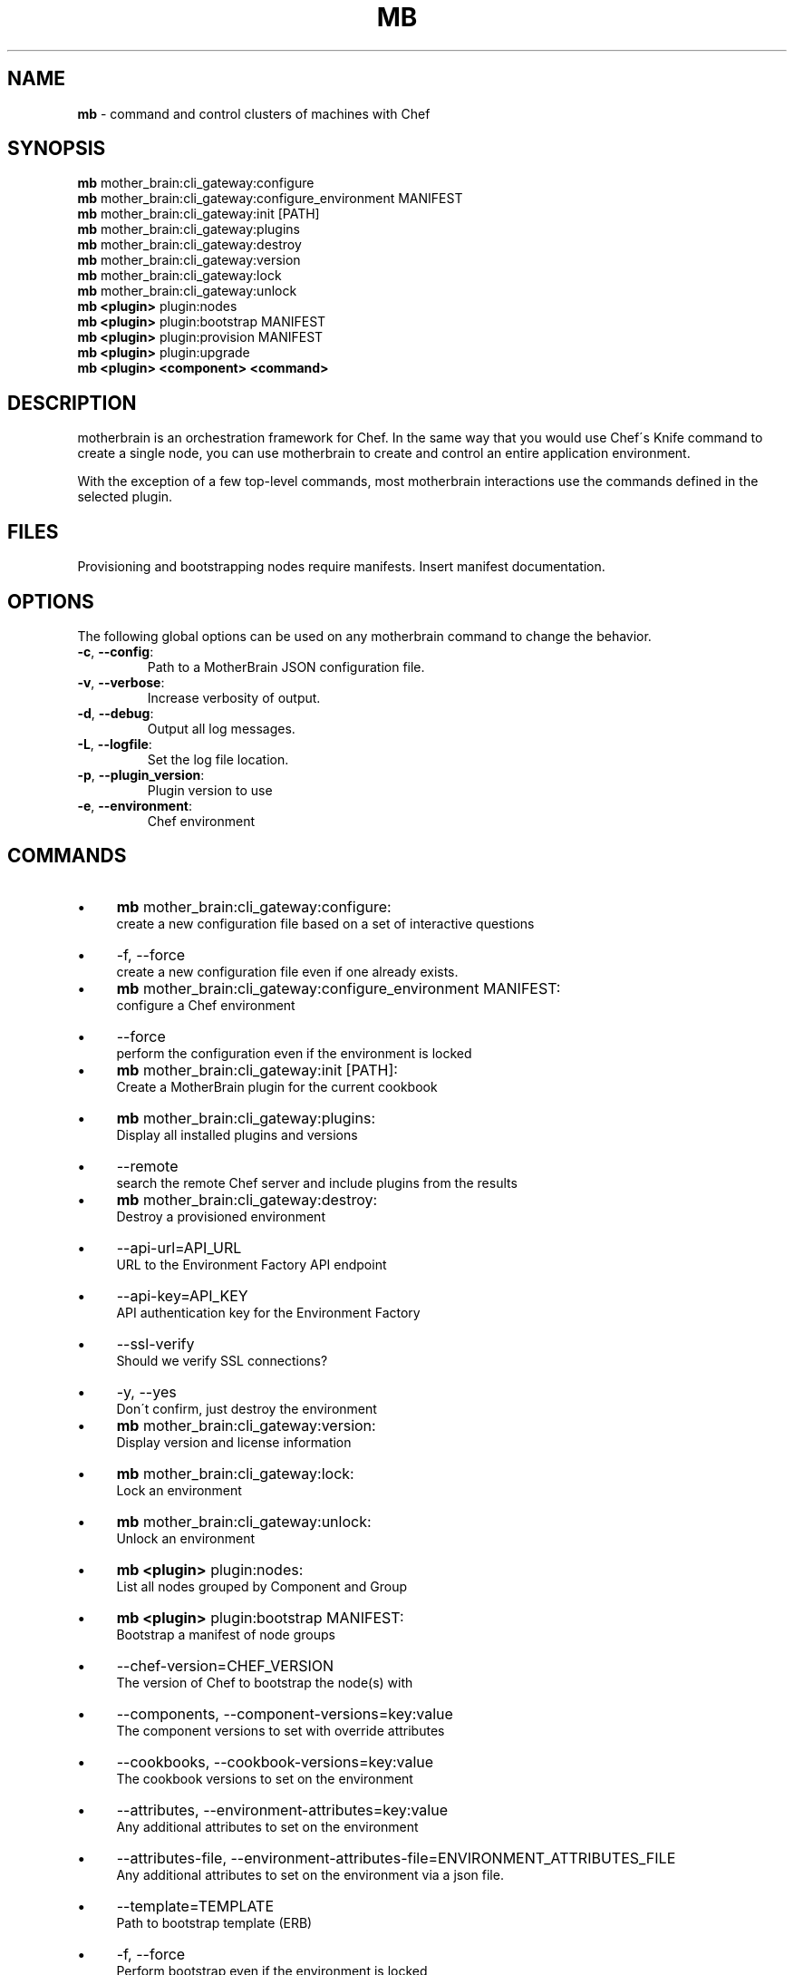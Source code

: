 .\" generated with Ronn/v0.7.3
.\" http://github.com/rtomayko/ronn/tree/0.7.3
.
.TH "MB" "1" "May 2013" "" ""
.
.SH "NAME"
\fBmb\fR \- command and control clusters of machines with Chef
.
.SH "SYNOPSIS"
\fBmb\fR mother_brain:cli_gateway:configure
.
.br
\fBmb\fR mother_brain:cli_gateway:configure_environment MANIFEST
.
.br
\fBmb\fR mother_brain:cli_gateway:init [PATH]
.
.br
\fBmb\fR mother_brain:cli_gateway:plugins
.
.br
\fBmb\fR mother_brain:cli_gateway:destroy
.
.br
\fBmb\fR mother_brain:cli_gateway:version
.
.br
\fBmb\fR mother_brain:cli_gateway:lock
.
.br
\fBmb\fR mother_brain:cli_gateway:unlock
.
.br
\fBmb\fR \fB<plugin>\fR plugin:nodes
.
.br
\fBmb\fR \fB<plugin>\fR plugin:bootstrap MANIFEST
.
.br
\fBmb\fR \fB<plugin>\fR plugin:provision MANIFEST
.
.br
\fBmb\fR \fB<plugin>\fR plugin:upgrade
.
.br
\fBmb\fR \fB<plugin>\fR \fB<component>\fR \fB<command>\fR
.
.br
.
.SH "DESCRIPTION"
motherbrain is an orchestration framework for Chef\. In the same way that you would use Chef\'s Knife command to create a single node, you can use motherbrain to create and control an entire application environment\.
.
.P
With the exception of a few top\-level commands, most motherbrain interactions use the commands defined in the selected plugin\.
.
.SH "FILES"
Provisioning and bootstrapping nodes require manifests\. Insert manifest documentation\.
.
.SH "OPTIONS"
The following global options can be used on any motherbrain command to change the behavior\.
.
.TP
\fB\-c\fR, \fB\-\-config\fR:
.
.br
Path to a MotherBrain JSON configuration file\.

.
.TP
\fB\-v\fR, \fB\-\-verbose\fR:
.
.br
Increase verbosity of output\.

.
.TP
\fB\-d\fR, \fB\-\-debug\fR:
.
.br
Output all log messages\.

.
.TP
\fB\-L\fR, \fB\-\-logfile\fR:
.
.br
Set the log file location\.

.
.TP
\fB\-p\fR, \fB\-\-plugin_version\fR:
.
.br
Plugin version to use

.
.TP
\fB\-e\fR, \fB\-\-environment\fR:
.
.br
Chef environment

.
.SH "COMMANDS"
.
.IP "\(bu" 4
\fBmb\fR mother_brain:cli_gateway:configure:
.
.br
create a new configuration file based on a set of interactive questions
.
.IP "\(bu" 4
\-f, \-\-force
.
.br
create a new configuration file even if one already exists\.
.
.br

.
.IP "" 0

.
.IP "\(bu" 4
\fBmb\fR mother_brain:cli_gateway:configure_environment MANIFEST:
.
.br
configure a Chef environment
.
.IP "\(bu" 4
\-\-force
.
.br
perform the configuration even if the environment is locked
.
.br

.
.IP "" 0

.
.IP "\(bu" 4
\fBmb\fR mother_brain:cli_gateway:init [PATH]:
.
.br
Create a MotherBrain plugin for the current cookbook
.
.IP "\(bu" 4
\fBmb\fR mother_brain:cli_gateway:plugins:
.
.br
Display all installed plugins and versions
.
.IP "\(bu" 4
\-\-remote
.
.br
search the remote Chef server and include plugins from the results
.
.br

.
.IP "" 0

.
.IP "\(bu" 4
\fBmb\fR mother_brain:cli_gateway:destroy:
.
.br
Destroy a provisioned environment
.
.IP "\(bu" 4
\-\-api\-url=API_URL
.
.br
URL to the Environment Factory API endpoint
.
.br

.
.IP "\(bu" 4
\-\-api\-key=API_KEY
.
.br
API authentication key for the Environment Factory
.
.br

.
.IP "\(bu" 4
\-\-ssl\-verify
.
.br
Should we verify SSL connections?
.
.br

.
.IP "\(bu" 4
\-y, \-\-yes
.
.br
Don\'t confirm, just destroy the environment
.
.br

.
.IP "" 0

.
.IP "\(bu" 4
\fBmb\fR mother_brain:cli_gateway:version:
.
.br
Display version and license information
.
.IP "\(bu" 4
\fBmb\fR mother_brain:cli_gateway:lock:
.
.br
Lock an environment
.
.IP "\(bu" 4
\fBmb\fR mother_brain:cli_gateway:unlock:
.
.br
Unlock an environment
.
.IP "\(bu" 4
\fBmb\fR \fB<plugin>\fR plugin:nodes:
.
.br
List all nodes grouped by Component and Group
.
.IP "\(bu" 4
\fBmb\fR \fB<plugin>\fR plugin:bootstrap MANIFEST:
.
.br
Bootstrap a manifest of node groups
.
.IP "\(bu" 4
\-\-chef\-version=CHEF_VERSION
.
.br
The version of Chef to bootstrap the node(s) with
.
.br

.
.IP "\(bu" 4
\-\-components, \-\-component\-versions=key:value
.
.br
The component versions to set with override attributes
.
.br

.
.IP "\(bu" 4
\-\-cookbooks, \-\-cookbook\-versions=key:value
.
.br
The cookbook versions to set on the environment
.
.br

.
.IP "\(bu" 4
\-\-attributes, \-\-environment\-attributes=key:value
.
.br
Any additional attributes to set on the environment
.
.br

.
.IP "\(bu" 4
\-\-attributes\-file, \-\-environment\-attributes\-file=ENVIRONMENT_ATTRIBUTES_FILE
.
.br
Any additional attributes to set on the environment via a json file\.
.
.br

.
.IP "\(bu" 4
\-\-template=TEMPLATE
.
.br
Path to bootstrap template (ERB)
.
.br

.
.IP "\(bu" 4
\-f, \-\-force
.
.br
Perform bootstrap even if the environment is locked
.
.br

.
.IP "" 0

.
.IP "\(bu" 4
\fBmb\fR \fB<plugin>\fR plugin:provision MANIFEST:
.
.br
Create a cluster of nodes and add them to a Chef environment
.
.IP "\(bu" 4
\-\-chef\-version=CHEF_VERSION
.
.br
The version of Chef to bootstrap the node(s) with
.
.br

.
.IP "\(bu" 4
\-\-components, \-\-component\-versions=key:value
.
.br
The component versions to set with override attributes
.
.br

.
.IP "\(bu" 4
\-\-cookbooks, \-\-cookbook\-versions=key:value
.
.br
The cookbook versions to set on the environment
.
.br

.
.IP "\(bu" 4
\-\-attributes, \-\-environment\-attributes=key:value
.
.br
Any additional attributes to set on the environment
.
.br

.
.IP "\(bu" 4
\-\-attributes\-file, \-\-environment\-attributes\-file=ENVIRONMENT_ATTRIBUTES_FILE
.
.br
Any additional attributes to set on the environment via a json file\.
.
.br

.
.IP "\(bu" 4
\-\-skip\-bootstrap
.
.br
Nodes will be created and added to the Chef environment but not bootstrapped
.
.br

.
.IP "\(bu" 4
\-\-template=TEMPLATE
.
.br
Path to bootstrap template (ERB)
.
.br

.
.IP "\(bu" 4
\-\-force
.
.br
Perform bootstrap even if the environment is locked
.
.br

.
.IP "" 0

.
.IP "\(bu" 4
\fBmb\fR \fB<plugin>\fR plugin:upgrade:
.
.br
Upgrade an environment to the specified versions
.
.IP "\(bu" 4
\-\-components, \-\-component\-versions=key:value
.
.br
The component versions to set with override attributes
.
.br

.
.IP "\(bu" 4
\-\-cookbooks, \-\-cookbook\-versions=key:value
.
.br
The cookbook versions to set on the environment
.
.br

.
.IP "\(bu" 4
\-\-attributes, \-\-environment\-attributes=key:value
.
.br
Any additional attributes to set on the environment
.
.br

.
.IP "\(bu" 4
\-\-attributes\-file, \-\-environment\-attributes\-file=ENVIRONMENT_ATTRIBUTES_FILE
.
.br
Any additional attributes to set on the environment via a json file\.
.
.br

.
.IP "\(bu" 4
\-f, \-\-force
.
.br
Perform upgrade even if the environment is locked
.
.br

.
.IP "" 0

.
.IP "\(bu" 4
\fBmb\fR \fB<plugin>\fR \fB<component>\fR \fB<command>\fR:
.
.br
Run a command defined in a component in the specified plugin\. Options and usage are plugin\-defined\.
.
.IP "" 0
.
.SH "COPYRIGHT"
motherbrain is Copyright (C) 2012\-2013 Riot Games, Inc\.
